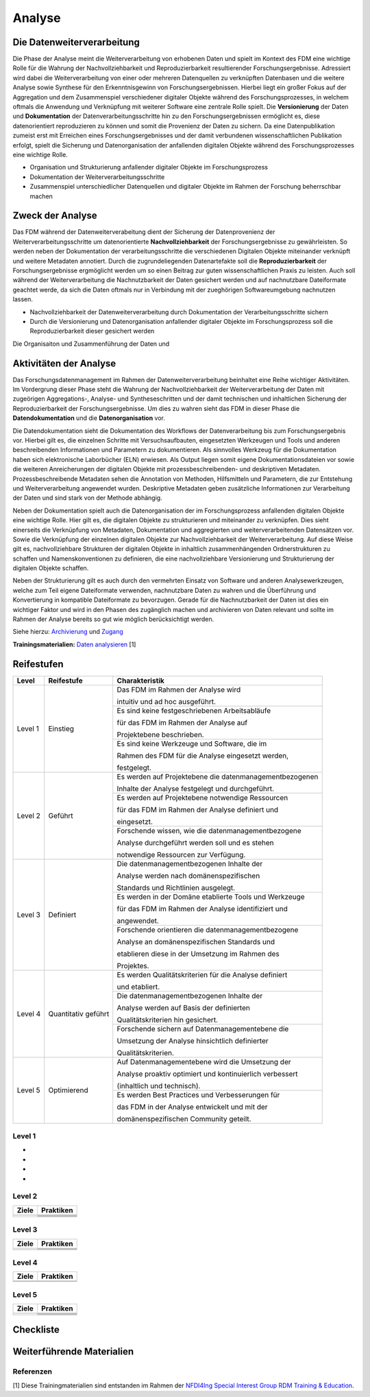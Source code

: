 .. _Analyse:


#########
Analyse
#########


*************************
Die Datenweiterverarbeitung
*************************
Die Phase der Analyse meint die Weiterverarbeitung von erhobenen Daten und spielt im Kontext des FDM eine wichtige Rolle für die Wahrung der Nachvollziehbarkeit und Reproduzierbarkeit resultierender Forschungsergebnisse. Adressiert wird dabei die Weiterverarbeitung von einer oder mehreren Datenquellen zu verknüpften Datenbasen und die weitere Analyse sowie Synthese für den Erkenntnisgewinn von Forschungsergebnissen. Hierbei liegt ein großer Fokus auf der Aggregation und dem Zusammenspiel verschiedener digitaler Objekte während des Forschungsprozesses, in welchem oftmals die Anwendung und Verknüpfung mit weiterer Software eine zentrale Rolle spielt. Die **Versionierung** der Daten und **Dokumentation** der Datenverarbeitungsschritte hin zu den Forschungsergebnissen ermöglicht es, diese datenorientiert reproduzieren zu können und somit die Provenienz der Daten zu sichern. Da eine Datenpublikation zumeist erst mit Erreichen eines Forschungsergebnisses und der damit verbundenen wissenschaftlichen Publikation erfolgt, spielt die Sicherung und Datenorganisation der anfallenden digitalen Objekte während des Forschungsprozesses eine wichtige Rolle.

* Organisation und Strukturierung anfallender digitaler Objekte im Forschungsprozess
* Dokumentation der Weiterverarbeitungsschritte 
* Zusammenspiel unterschiedlicher Datenquellen und digitaler Objekte im Rahmen der Forschung beherrschbar machen


*************************
Zweck der Analyse
*************************
Das FDM während der Datenweiterverabeitung dient der Sicherung der Datenprovenienz der Weiterverarbeitungsschritte um datenorientierte **Nachvollziehbarkeit** der Forschungsergebnisse zu gewährleisten. So werden neben der Dokumentation der verarbeitungsschritte die verschiedenen Digitalen Objekte miteinander verknüpft und weitere Metadaten annotiert. Durch die zugrundeliegenden Datenartefakte soll die **Reproduzierbarkeit** der Forschungsergebnisse ergmöglicht werden um so einen Beitrag zur guten wissenschaftlichen Praxis zu leisten. Auch soll während der Weiterverarbeitung die Nachnutzbarkeit der Daten gesichert werden und auf nachnutzbare Dateiformate geachtet werde, da sich die Daten oftmals nur in Verbindung mit der zueghörigen Softwareumgebung nachnutzen lassen.  

* Nachvollziehbarkeit der Datenweiterverarbeitung durch Dokumentation der Verarbeitungsschritte sichern 
* Durch die Versionierung und Datenorganisation anfallender digitaler Objekte im Forschungsprozess soll die Reproduzierbarkeit dieser gesichert werden

Die Organisaiton und Zusammenführung der Daten und

*******************************
Aktivitäten der Analyse
*******************************
Das Forschungsdatenmanagement im Rahmen der Datenweiterverarbeitung beinhaltet eine Reihe wichtiger Aktivitäten. Im Vordergrung dieser Phase steht die Wahrung der Nachvollziehbarkeit der Weiterverarbeitung der Daten mit zugeörigen Aggregations-, Analyse- und Syntheseschritten und der damit technischen und inhaltlichen Sicherung der Reproduzierbarkeit der Forschungsergebnisse. Um dies zu wahren sieht das FDM in dieser Phase die **Datendokumentation** und die **Datenorganisation** vor. 

Die Datendokumentation sieht die Dokumentation des Workflows der Datenverarbeitung bis zum Forschungsergebnis vor. Hierbei gilt es, die einzelnen Schritte mit Versuchsaufbauten, eingesetzten Werkzeugen und Tools und anderen beschreibenden Informationen und Parametern zu dokumentieren. Als sinnvolles Werkzeug für die Dokumentation haben sich elektronische Laborbücher (ELN) erwiesen. Als Output liegen somit eigene Dokumentationsdateien vor sowie die weiteren Anreicherungen der digitalen Objekte mit prozessbeschreibenden- und deskriptiven Metadaten. Prozessbeschreibende Metadaten sehen die Annotation von Methoden, Hilfsmitteln und Parametern, die zur Entstehung und Weiterverarbeitung angewendet wurden. Deskriptive Metadaten geben zusätzliche Informationen zur Verarbeitung der Daten und sind stark von der Methode abhängig.

Neben der Dokumentation spielt auch die Datenorganisation der im Forschungsprozess anfallenden digitalen Objekte eine wichtige Rolle. Hier gilt es, die digitalen Objekte zu strukturieren und miteinander zu verknüpfen. Dies sieht einerseits die Verknüpfung von Metadaten, Dokumentation und aggregierten und weiterverarbeitenden Datensätzen vor. Sowie die Verknüpfung der einzelnen digitalen Objekte zur Nachvollziehbarkeit der Weiterverarbeitung. Auf diese Weise gilt es, nachvollziehbare Strukturen der digitalen Objekte in inhaltlich zusammenhängenden Ordnerstrukturen zu schaffen und Namenskonventionen zu definieren, die eine nachvollziehbare Versionierung und Strukturierung der digitalen Objekte schaffen.

Neben der Strukturierung gilt es auch durch den vermehrten Einsatz von Software und anderen Analysewerkzeugen, welche zum Teil eigene Dateiformate verwenden, nachnutzbare Daten zu wahren und die Überführung und Konvertierung in kompatible Dateiformate zu bevorzugen. Gerade für die Nachnutzbarkeit der Daten ist dies ein wichtiger Faktor und wird in den Phasen des zugänglich machen und archivieren von Daten relevant und sollte im Rahmen der Analyse bereits so gut wie möglich berücksichtigt werden. 

Siehe hierzu: `Archivierung <https://maturitymodelsnfdi4ing.readthedocs.io/en/latest/Archivierung.html>`_ und `Zugang <https://maturitymodelsnfdi4ing.readthedocs.io/en/latest/Zugang.html#/>`_ 




**Trainingsmaterialien:** `Daten analysieren <https://nfdi4ing.pages.rwth-aachen.de/education/education-pages/main/html_slides/startpage.html#/>`_ [1]

************
Reifestufen
************

+-------------------------------------------------------+----------------------------------------------------------+---------------------------------------------------------+
| Level                                                 | Reifestufe                                               | Charakteristik                                          |
+=======================================================+==========================================================+=========================================================+
| Level 1                                               | Einstieg                                                 | Das FDM im Rahmen der Analyse wird                      |
|                                                       |                                                          |                                                         |
|                                                       |                                                          | intuitiv und ad hoc ausgeführt.                         |
|                                                       |                                                          +---------------------------------------------------------+
|                                                       |                                                          | Es sind keine festgeschriebenen Arbeitsabläufe          |
|                                                       |                                                          |                                                         |
|                                                       |                                                          | für das FDM im Rahmen der Analyse auf                   |
|                                                       |                                                          |                                                         |
|                                                       |                                                          | Projektebene beschrieben.                               |
|                                                       |                                                          +---------------------------------------------------------+
|                                                       |                                                          | Es sind keine Werkzeuge und Software, die im            |
|                                                       |                                                          |                                                         |
|                                                       |                                                          | Rahmen des FDM für die Analyse eingesetzt werden,       |
|                                                       |                                                          |                                                         |
|                                                       |                                                          | festgelegt.                                             |
+-------------------------------------------------------+----------------------------------------------------------+---------------------------------------------------------+
| Level 2                                               | Geführt                                                  | Es werden auf Projektebene die datenmanagementbezogenen |
|                                                       |                                                          |                                                         |
|                                                       |                                                          | Inhalte der Analyse festgelegt und durchgeführt.        |
|                                                       |                                                          +---------------------------------------------------------+
|                                                       |                                                          | Es werden auf Projektebene notwendige Ressourcen        |
|                                                       |                                                          |                                                         |
|                                                       |                                                          | für das FDM im Rahmen der Analyse definiert und         |
|                                                       |                                                          |                                                         |
|                                                       |                                                          | eingesetzt.                                             |
|                                                       |                                                          +---------------------------------------------------------+
|                                                       |                                                          | Forschende wissen, wie die datenmanagementbezogene      |
|                                                       |                                                          |                                                         |
|                                                       |                                                          | Analyse durchgeführt werden soll und es stehen          |
|                                                       |                                                          |                                                         |
|                                                       |                                                          | notwendige Ressourcen zur Verfügung.                    |
+-------------------------------------------------------+----------------------------------------------------------+---------------------------------------------------------+
| Level 3                                               | Definiert                                                | Die datenmanagementbezogenen Inhalte der                |
|                                                       |                                                          |                                                         |
|                                                       |                                                          | Analyse werden nach domänenspezifischen                 |
|                                                       |                                                          |                                                         |
|                                                       |                                                          | Standards und Richtlinien ausgelegt.                    |
|                                                       |                                                          +---------------------------------------------------------+
|                                                       |                                                          | Es werden in der Domäne etablierte Tools und Werkzeuge  |
|                                                       |                                                          |                                                         |
|                                                       |                                                          | für das FDM im Rahmen der Analyse identifiziert und     |
|                                                       |                                                          |                                                         |
|                                                       |                                                          | angewendet.                                             |
|                                                       |                                                          +---------------------------------------------------------+
|                                                       |                                                          | Forschende orientieren die datenmanagementbezogene      |
|                                                       |                                                          |                                                         |
|                                                       |                                                          | Analyse an domänenspezifischen Standards und            |
|                                                       |                                                          |                                                         |
|                                                       |                                                          | etablieren diese in der Umsetzung im Rahmen des         |
|                                                       |                                                          |                                                         |
|                                                       |                                                          | Projektes.                                              |
+-------------------------------------------------------+----------------------------------------------------------+---------------------------------------------------------+
| Level 4                                               | Quantitativ geführt                                      | Es werden Qualitätskriterien für die Analyse definiert  |
|                                                       |                                                          |                                                         |
|                                                       |                                                          | und etabliert.                                          |
|                                                       |                                                          +---------------------------------------------------------+
|                                                       |                                                          | Die datenmanagementbezogenen Inhalte der                |
|                                                       |                                                          |                                                         |
|                                                       |                                                          | Analyse werden auf Basis der definierten                |
|                                                       |                                                          |                                                         |
|                                                       |                                                          | Qualitätskriterien hin gesichert.                       |
|                                                       |                                                          +---------------------------------------------------------+
|                                                       |                                                          | Forschende sichern auf Datenmanagementebene die         |
|                                                       |                                                          |                                                         |
|                                                       |                                                          | Umsetzung der Analyse hinsichtlich definierter          |
|                                                       |                                                          |                                                         |
|                                                       |                                                          | Qualitätskriterien.                                     |
+-------------------------------------------------------+----------------------------------------------------------+---------------------------------------------------------+
| Level 5                                               | Optimierend                                              | Auf Datenmanagementebene wird die Umsetzung der         |
|                                                       |                                                          |                                                         |
|                                                       |                                                          | Analyse proaktiv optimiert und kontinuierlich verbessert|
|                                                       |                                                          |                                                         |
|                                                       |                                                          | (inhaltlich und technisch).                             |
|                                                       |                                                          +---------------------------------------------------------+
|                                                       |                                                          | Es werden Best Practices und Verbesserungen für         |
|                                                       |                                                          |                                                         |
|                                                       |                                                          | das FDM in der Analyse entwickelt und mit der           |
|                                                       |                                                          |                                                         |
|                                                       |                                                          | domänenspezifischen Community geteilt.                  |
+-------------------------------------------------------+----------------------------------------------------------+---------------------------------------------------------+



=========
Level 1
=========
*
*
*
*

=========
Level 2 
=========

+-------------------------------------------------------+----------------------------------------------------------+
| Ziele                                                 | Praktiken                                                |
+=======================================================+==========================================================+
|                                                       |                                                          |
|                                                       |                                                          |
|                                                       |                                                          |
|                                                       +----------------------------------------------------------+
|                                                       |                                                          |
+-------------------------------------------------------+----------------------------------------------------------+
|                                                       |                                                          |
|                                                       |                                                          |
|                                                       |                                                          |
|                                                       |                                                          |
|                                                       |                                                          |
|                                                       +----------------------------------------------------------+
|                                                       |                                                          |
|                                                       |                                                          |
|                                                       |                                                          |
|                                                       +----------------------------------------------------------+
|                                                       |                                                          |
|                                                       |                                                          |
|                                                       |                                                          |
+-------------------------------------------------------+----------------------------------------------------------+


========
Level 3
========

+-------------------------------------------------------+----------------------------------------------------------+
| Ziele                                                 | Praktiken                                                |
+=======================================================+==========================================================+
|                                                       |                                                          |
|                                                       |                                                          |
|                                                       |                                                          |
|                                                       +----------------------------------------------------------+
|                                                       |                                                          |
|                                                       |                                                          |
|                                                       |                                                          |
+-------------------------------------------------------+----------------------------------------------------------+
|                                                       |                                                          |
|                                                       |                                                          |
|                                                       |                                                          |
|                                                       +----------------------------------------------------------+
|                                                       |                                                          |
|                                                       |                                                          |
|                                                       |                                                          |
|                                                       |                                                          |
|                                                       |                                                          |
+-------------------------------------------------------+----------------------------------------------------------+


=========
Level 4
=========

+-------------------------------------------------------+----------------------------------------------------------+
| Ziele                                                 | Praktiken                                                |
+=======================================================+==========================================================+
|                                                       |                                                          |
|                                                       |                                                          |
|                                                       |                                                          |
|                                                       |                                                          |
|                                                       |                                                          |
+-------------------------------------------------------+----------------------------------------------------------+
|                                                       |                                                          |
|                                                       |                                                          |
|                                                       |                                                          |
|                                                       |                                                          |
|                                                       |                                                          |
|                                                       |                                                          |
|                                                       |                                                          |
|                                                       |                                                          |
|                                                       |                                                          |
|                                                       |                                                          |
|                                                       |                                                          |
+-------------------------------------------------------+----------------------------------------------------------+



=========
Level 5
=========

+-------------------------------------------------------+----------------------------------------------------------+
| Ziele                                                 | Praktiken                                                |
+=======================================================+==========================================================+
|                                                       |                                                          |
|                                                       |                                                          |
|                                                       |                                                          |
|                                                       |                                                          |
|                                                       |                                                          |
|                                                       +----------------------------------------------------------+
|                                                       |                                                          |
|                                                       |                                                          |
|                                                       |                                                          |
+-------------------------------------------------------+----------------------------------------------------------+
|                                                       |                                                          |
|                                                       |                                                          |
|                                                       |                                                          |
|                                                       +----------------------------------------------------------+
|                                                       |                                                          |
|                                                       +----------------------------------------------------------+
|                                                       |                                                          |
|                                                       |                                                          |
|                                                       |                                                          |
+-------------------------------------------------------+----------------------------------------------------------+


*************
Checkliste
*************


***************************
Weiterführende Materialien
***************************
=========
Referenzen
========= 
[1] Diese Trainingmaterialien sind entstanden im Rahmen der `NFDI4Ing Special Interest Group RDM Training & Education <https://nfdi4ing.de/special-interest-groups-sig/training-education/>`_. 

